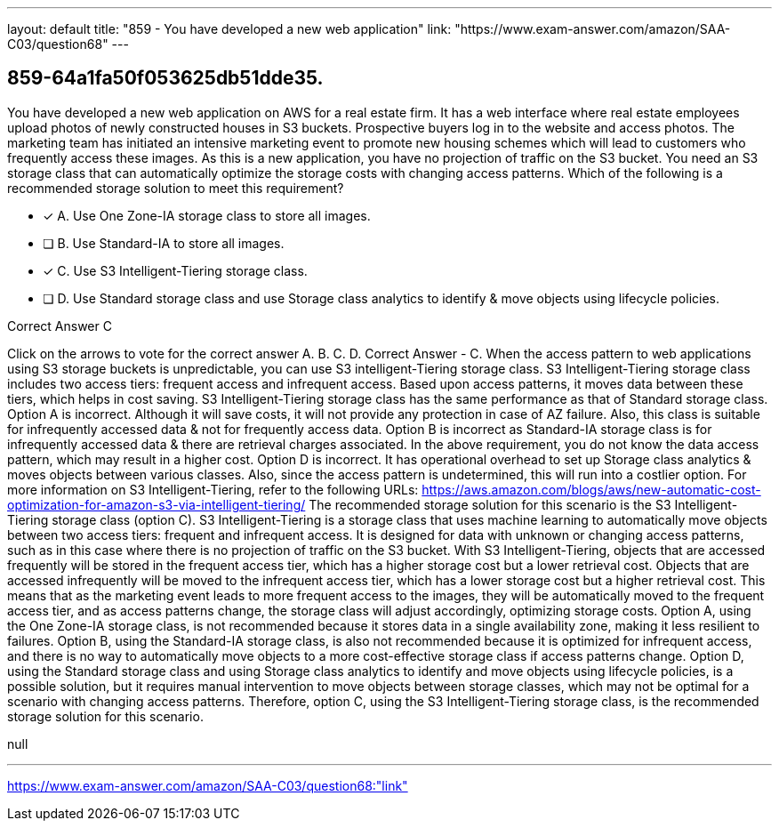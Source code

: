 ---
layout: default 
title: "859 - You have developed a new web application"
link: "https://www.exam-answer.com/amazon/SAA-C03/question68"
---


[.question]
== 859-64a1fa50f053625db51dde35.


****

[.query]
--
You have developed a new web application on AWS for a real estate firm.
It has a web interface where real estate employees upload photos of newly constructed houses in S3 buckets.
Prospective buyers log in to the website and access photos.
The marketing team has initiated an intensive marketing event to promote new housing schemes which will lead to customers who frequently access these images.
As this is a new application, you have no projection of traffic on the S3 bucket.
You need an S3 storage class that can automatically optimize the storage costs with changing access patterns.
Which of the following is a recommended storage solution to meet this requirement?


--

[.list]
--
* [*] A. Use One Zone-IA storage class to store all images.
* [ ] B. Use Standard-IA to store all images.
* [*] C. Use S3 Intelligent-Tiering storage class.
* [ ] D. Use Standard storage class and use Storage class analytics to identify & move objects using lifecycle policies.

--
****

[.answer]
Correct Answer  C

[.explanation]
--
Click on the arrows to vote for the correct answer
A.
B.
C.
D.
Correct Answer - C.
When the access pattern to web applications using S3 storage buckets is unpredictable, you can use S3 intelligent-Tiering storage class.
S3 Intelligent-Tiering storage class includes two access tiers: frequent access and infrequent access.
Based upon access patterns, it moves data between these tiers, which helps in cost saving.
S3 Intelligent-Tiering storage class has the same performance as that of Standard storage class.
Option A is incorrect.
Although it will save costs, it will not provide any protection in case of AZ failure.
Also, this class is suitable for infrequently accessed data &amp; not for frequently access data.
Option B is incorrect as Standard-IA storage class is for infrequently accessed data &amp; there are retrieval charges associated.
In the above requirement, you do not know the data access pattern, which may result in a higher cost.
Option D is incorrect.
It has operational overhead to set up Storage class analytics &amp; moves objects between various classes.
Also, since the access pattern is undetermined, this will run into a costlier option.
For more information on S3 Intelligent-Tiering, refer to the following URLs:
https://aws.amazon.com/blogs/aws/new-automatic-cost-optimization-for-amazon-s3-via-intelligent-tiering/
The recommended storage solution for this scenario is the S3 Intelligent-Tiering storage class (option C).
S3 Intelligent-Tiering is a storage class that uses machine learning to automatically move objects between two access tiers: frequent and infrequent access. It is designed for data with unknown or changing access patterns, such as in this case where there is no projection of traffic on the S3 bucket.
With S3 Intelligent-Tiering, objects that are accessed frequently will be stored in the frequent access tier, which has a higher storage cost but a lower retrieval cost. Objects that are accessed infrequently will be moved to the infrequent access tier, which has a lower storage cost but a higher retrieval cost.
This means that as the marketing event leads to more frequent access to the images, they will be automatically moved to the frequent access tier, and as access patterns change, the storage class will adjust accordingly, optimizing storage costs.
Option A, using the One Zone-IA storage class, is not recommended because it stores data in a single availability zone, making it less resilient to failures.
Option B, using the Standard-IA storage class, is also not recommended because it is optimized for infrequent access, and there is no way to automatically move objects to a more cost-effective storage class if access patterns change.
Option D, using the Standard storage class and using Storage class analytics to identify and move objects using lifecycle policies, is a possible solution, but it requires manual intervention to move objects between storage classes, which may not be optimal for a scenario with changing access patterns.
Therefore, option C, using the S3 Intelligent-Tiering storage class, is the recommended storage solution for this scenario.
--

[.ka]
null

'''



https://www.exam-answer.com/amazon/SAA-C03/question68:"link"


